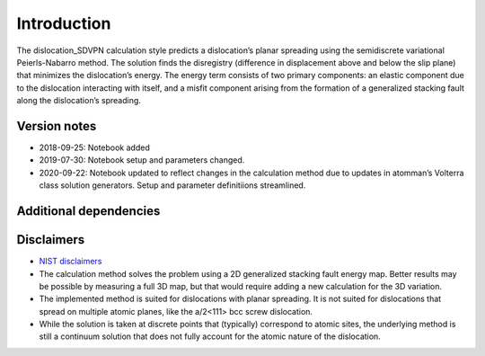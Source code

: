 Introduction
============

The dislocation_SDVPN calculation style predicts a dislocation’s planar
spreading using the semidiscrete variational Peierls-Nabarro method. The
solution finds the disregistry (difference in displacement above and
below the slip plane) that minimizes the dislocation’s energy. The
energy term consists of two primary components: an elastic component due
to the dislocation interacting with itself, and a misfit component
arising from the formation of a generalized stacking fault along the
dislocation’s spreading.

Version notes
~~~~~~~~~~~~~

-  2018-09-25: Notebook added
-  2019-07-30: Notebook setup and parameters changed.
-  2020-09-22: Notebook updated to reflect changes in the calculation
   method due to updates in atomman’s Volterra class solution
   generators. Setup and parameter definitiions streamlined.

Additional dependencies
~~~~~~~~~~~~~~~~~~~~~~~

Disclaimers
~~~~~~~~~~~

-  `NIST
   disclaimers <http://www.nist.gov/public_affairs/disclaimer.cfm>`__
-  The calculation method solves the problem using a 2D generalized
   stacking fault energy map. Better results may be possible by
   measuring a full 3D map, but that would require adding a new
   calculation for the 3D variation.
-  The implemented method is suited for dislocations with planar
   spreading. It is not suited for dislocations that spread on multiple
   atomic planes, like the a/2<111> bcc screw dislocation.
-  While the solution is taken at discrete points that (typically)
   correspond to atomic sites, the underlying method is still a
   continuum solution that does not fully account for the atomic nature
   of the dislocation.
